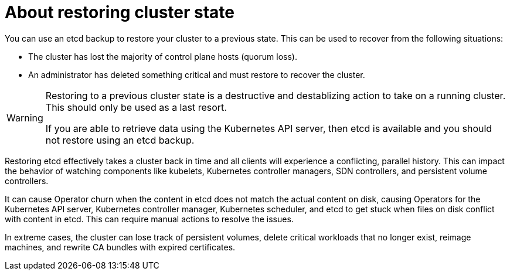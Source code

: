 // Module included in the following assemblies:
//
// * disaster_recovery/scenario-2-restoring-cluster-state.adoc

:_mod-docs-content-type: CONCEPT
[id="dr-scenario-2-restoring-cluster-state-about_{context}"]
= About restoring cluster state

You can use an etcd backup to restore your cluster to a previous state. This can be used to recover from the following situations:

* The cluster has lost the majority of control plane hosts (quorum loss).
* An administrator has deleted something critical and must restore to recover the cluster.

[WARNING]
====
Restoring to a previous cluster state is a destructive and destablizing action to take on a running cluster. This should only be used as a last resort.

If you are able to retrieve data using the Kubernetes API server, then etcd is available and you should not restore using an etcd backup.
====

Restoring etcd effectively takes a cluster back in time and all clients will experience a conflicting, parallel history. This can impact the behavior of watching components like kubelets, Kubernetes controller managers, SDN controllers, and persistent volume controllers.

It can cause Operator churn when the content in etcd does not match the actual content on disk, causing Operators for the Kubernetes API server, Kubernetes controller manager, Kubernetes scheduler, and etcd to get stuck when files on disk conflict with content in etcd. This can require manual actions to resolve the issues.

In extreme cases, the cluster can lose track of persistent volumes, delete critical workloads that no longer exist, reimage machines, and rewrite CA bundles with expired certificates.
